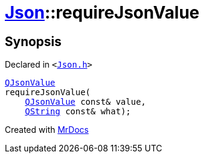 [#Json-requireJsonValue-07]
= xref:Json.adoc[Json]::requireJsonValue
:relfileprefix: ../
:mrdocs:


== Synopsis

Declared in `&lt;https://github.com/PrismLauncher/PrismLauncher/blob/develop/Json.h#L267[Json&period;h]&gt;`

[source,cpp,subs="verbatim,replacements,macros,-callouts"]
----
xref:QJsonValue.adoc[QJsonValue]
requireJsonValue(
    xref:QJsonValue.adoc[QJsonValue] const& value,
    xref:QString.adoc[QString] const& what);
----



[.small]#Created with https://www.mrdocs.com[MrDocs]#

